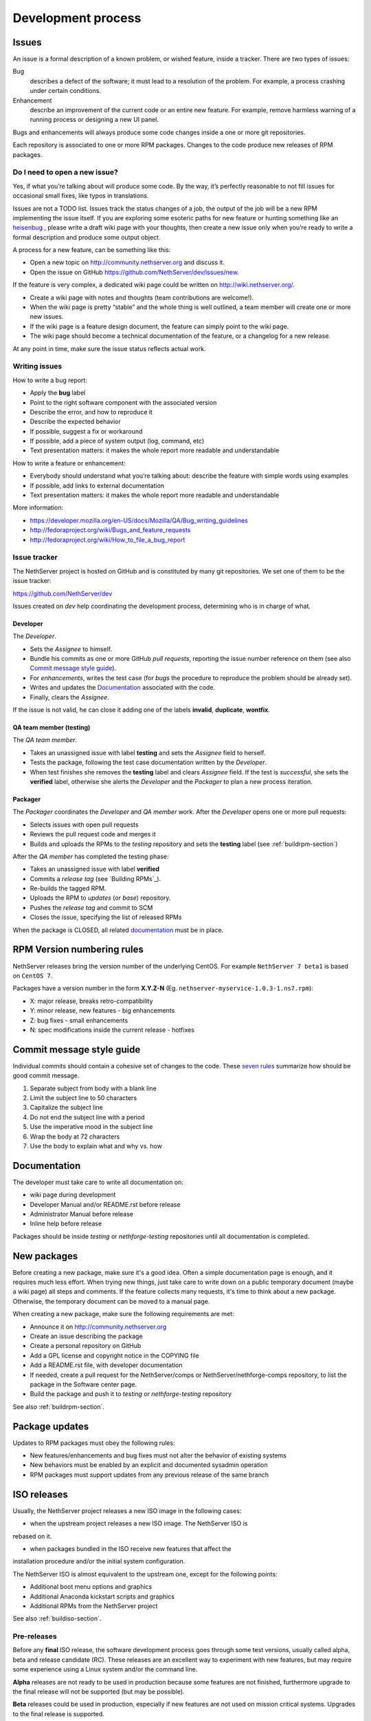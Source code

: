 ===================
Development process
===================

Issues
======

An issue is a formal description of a known problem, or wished
feature, inside a tracker. There are two types of issues:

Bug
  describes a defect of the software; it must lead to a
  resolution of the problem. For example, a process crashing under certain
  conditions.

Enhancement
  describe an improvement of the current code or an entire new
  feature. For example, remove harmless warning of a running process or
  designing a new UI panel.

Bugs and enhancements will always produce some code changes inside a one or more
git repositories.

Each repository is associated to one or more RPM packages. Changes to the code
produce new releases of RPM packages.


Do I need to open a new issue?
------------------------------

Yes, if what you’re talking about will produce some code.
By the way, it’s perfectly reasonable to not fill issues for
occasional small fixes, like typos in translations.

Issues are not a TODO list. Issues track the status changes of a job, the
output of the job will be a new RPM implementing the issue itself.
If you are exploring some esoteric paths for new feature or hunting
something like an `heisenbug <http://en.wikipedia.org/wiki/Heisenbug>`__
, please write a draft wiki page with your thoughts, then create a new
issue only when you’re ready to write a formal description and produce
some output object.

A process for a new feature, can be something like this:

* Open a new topic on http://community.nethserver.org and discuss it.
* Open the issue on GitHub https://github.com/NethServer/dev/issues/new.

If the feature is very complex, a dedicated wiki page could be written on
http://wiki.nethserver.org/.

* Create a wiki page with notes and thoughts (team contributions are welcome!).
* When the wiki page is pretty “stable” and the whole thing is well
  outlined, a team member will create one or more new issues.
* If the wiki page is a feature design document, the feature can
  simply point to the wiki page.
* The wiki page should become a technical documentation of the
  feature, or a changelog for a new release.

At any point in time, make sure the issue status reflects actual work.

Writing issues
--------------

How to write a bug report:

* Apply the **bug** label
* Point to the right software component with the associated version
* Describe the error, and how to reproduce it
* Describe the expected behavior
* If possible, suggest a fix or workaround
* If possible, add a piece of system output (log, command, etc)
* Text presentation matters: it makes the whole report more readable
  and understandable

How to write a feature or enhancement:

* Everybody should understand what you’re talking about: describe the
  feature with simple words using examples
* If possible, add links to external documentation
* Text presentation matters: it makes the whole report more readable
  and understandable

More information:

* https://developer.mozilla.org/en-US/docs/Mozilla/QA/Bug_writing_guidelines
* http://fedoraproject.org/wiki/Bugs_and_feature_requests
* http://fedoraproject.org/wiki/How_to_file_a_bug_report



Issue tracker
-------------

The NethServer project is hosted on GitHub and is constituted by many git
repositories.  We set one of them to be the issue tracker:

https://github.com/NethServer/dev

Issues created on *dev* help coordinating the development process, determining
who is in charge of what.

Developer
^^^^^^^^^

The *Developer*.

* Sets the *Assignee* to himself.

* Bundle his commits as one or more GitHub *pull requests*, reporting the
  issue number reference on them (see also `Commit message style guide`_).

* For *enhancements*, writes the test case (for *bugs* the procedure to
  reproduce the problem should be already set).

* Writes and updates the `Documentation`_ associated with the code.

* Finally, clears the *Assignee*.

If the issue is not valid, he can close it adding one of the labels **invalid**,
**duplicate**, **wontfix**.


QA team member (testing)
^^^^^^^^^^^^^^^^^^^^^^^^

The *QA team member*.

* Takes an unassigned issue with label **testing** and sets the *Assignee* field
  to herself.

* Tests the package, following the test case documentation written by the
  *Developer*.

* When test finishes she removes the **testing** label and clears *Assignee*
  field.  If the test is *successful*, she sets the **verified** label,
  otherwise she alerts the *Developer* and the *Packager* to plan a new
  process iteration.


Packager
^^^^^^^^

The *Packager* coordinates the *Developer* and *QA member* work.  After the
*Developer* opens one or more pull requests:

* Selects issues with open pull requests

* Reviews the pull request code and merges it

* Builds and uploads the RPMs to the *testing* repository
  and sets the **testing** label (see :ref:`buildrpm-section`)

After the *QA member* has completed the testing phase:

* Takes an unassigned issue with label **verified**

* Commits a *release tag* (see `Building RPMs`_).

* Re-builds the tagged RPM.

* Uploads the RPM to *updates* (or *base*) repository.

* Pushes the *release tag* and commit to SCM

* Closes the issue, specifying the list of released RPMs

When the package is CLOSED, all related `documentation`_ must be in place.

RPM Version numbering rules
===========================

NethServer releases bring the version number of the underlying CentOS.
For example ``NethServer 7 beta1`` is based on ``CentOS 7``.

Packages have a version number in the form **X.Y.Z-N** (Eg.
``nethserver-myservice-1.0.3-1.ns7.rpm``):

* X: major release, breaks retro-compatibility
* Y: minor release, new features - big enhancements
* Z: bug fixes - small enhancements
* N: spec modifications inside the current release - hotfixes

Commit message style guide
==========================

Individual commits should contain a cohesive set of changes to the code. These
`seven rules`_ summarize how should be good commit message.

1. Separate subject from body with a blank line
2. Limit the subject line to 50 characters
3. Capitalize the subject line
4. Do not end the subject line with a period
5. Use the imperative mood in the subject line
6. Wrap the body at 72 characters
7. Use the body to explain what and why vs. how

.. _`seven rules`: http://chris.beams.io/posts/git-commit/#seven-rules

Documentation
=============

The developer must take care to write all documentation on:

* wiki page during development
* Developer Manual and/or README.rst before release
* Administrator Manual before release
* Inline help before release

Packages should be inside *testing* or *nethforge-testing* repositories until
all documentation is completed.

New packages
============

Before creating a new package, make sure it's a good idea. Often a simple
documentation page is enough, and it requires much less effort. When trying new
things, just take care to write down on a public temporary document (maybe a
wiki page) all steps and comments. If the feature collects many requests, it's
time to think about a new package. Otherwise, the temporary document can be
moved to a manual page.

When creating a new package, make sure the following requirements are met:

* Announce it on http://community.nethserver.org
* Create an issue describing the package
* Create a personal repository on GitHub
* Add a GPL license and copyright notice in the COPYING file
* Add a README.rst file, with developer documentation
* If needed, create a pull request for the NethServer/comps or NethServer/nethforge-comps repository,
  to list the package in the Software center page.
* Build the package and push it to *testing* or *nethforge-testing* repository

See also :ref:`buildrpm-section`.

Package updates
===============

Updates to RPM packages must obey the following rules:

* New features/enhancements and bug fixes must not alter the behavior of
  existing systems

* New behaviors must be enabled by an explicit and documented sysadmin operation

* RPM packages must support updates from any previous release of the same branch


.. _iso-releases-section:

ISO releases
============

Usually, the NethServer project releases a new ISO image in the following cases:

* when the upstream project releases a new ISO image. The NethServer ISO is
rebased on it.

* when packages bundled in the ISO receive new features that affect the
installation procedure and/or the initial system configuration.

The NethServer ISO is almost equivalent to the upstream one, except for the
following points:

* Additional boot menu options and graphics

* Additional Anaconda kickstart scripts and graphics

* Additional RPMs from the NethServer project

See also :ref:`buildiso-section`.

Pre-releases
------------

Before any **final** ISO release, the software development process goes through
some test versions, usually called alpha, beta and release candidate (RC). These
releases are an excellent way to experiment with new features, but may require
some experience using a Linux system and/or the command line.

**Alpha** releases are not ready to be used in production because some features
are not finished, furthermore upgrade to the final release will not be supported
(but may be possible).

**Beta** releases could be used in production, especially if new features are
not used on mission critical systems. Upgrades to the final release is
supported.

**Release candidates** (RC) can be run in production, all features are supposed
to be complete and bug free. The upgrade to the final release will be minor
or less.


